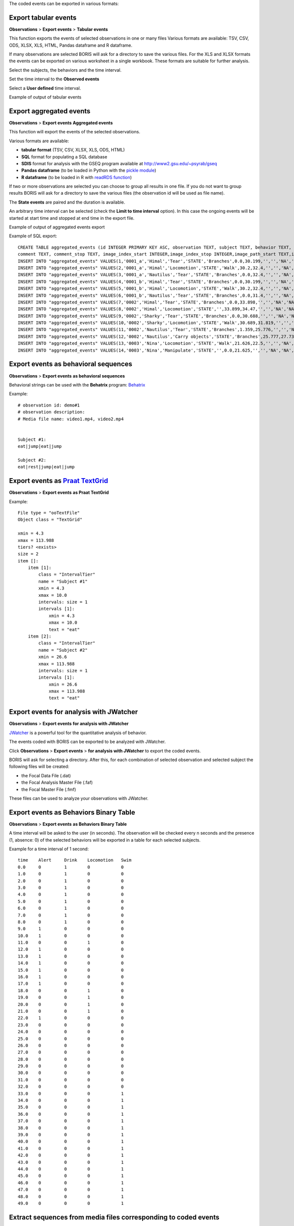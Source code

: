 .. export_events


The coded events can be exported in various formats:




Export tabular events
------------------------------------------------------------------------------------------------------------------------

**Observations** > **Export events** > **Tabular events**

This function exports the events of selected observations in one or many files
Various formats are available: TSV, CSV, ODS, XLSX, XLS, HTML, Pandas dataframe and R dataframe.


If many observations are selected BORIS will ask for a directory to save the various files.
For the XLS and XLSX formats the events can be exported on various worksheet in a single workbook.
These formats are suitable for further analysis.


Select the subjects, the behaviors and the time interval.
    

Set the time interval to the **Observed events**



.. image:: images/select_subjects_behaviors_time_interval_1.png
   :alt: Limit export to the observed events
   :width: 10cm


Select a **User defined** time interval.


.. image:: images/select_subjects_behaviors_time_interval_2.png
   :alt: Time interval is defined by the user
   :width: 12cm



Example of output of tabular events


.. image:: images/export_tabular_events_1.png
   :alt: example of exported events in TSV format (1/2)
   :width: 16cm


.. image:: images/export_tabular_events_2.png
   :alt: example of exported events in TSV format (2/2)
   :width: 14cm












.. _export aggregated events:

Export aggregated events
------------------------------------------------------------------------------------------------------------------------


**Observations** > **Export events**  **Aggregated events**

This function will export the events of the selected observations.

Various formats are available:

* **tabular format** (TSV, CSV, XLSX, XLS, ODS, HTML)
* **SQL** format for populating a SQL database
* **SDIS** format for analysis with the GSEQ program available at  `<http://www2.gsu.edu/~psyrab/gseq>`_
* **Pandas dataframe** (to be loaded in Python with the `pickle module <https://docs.python.org/3/library/pickle.html>`_)
* **R dataframe** (to be loaded in R with `readRDS function <https://rdrr.io/r/base/readRDS.html>`_)

If two or more observations are selected you can choose to group all results in one file. If you do not want to group results
BORIS will ask for a directory to save the various files (the observation id will be used as file name).


The **State events** are paired and the duration is available.

An arbitrary time interval can be selected (check the **Limit to time interval** option).
In this case the ongoing events will be started at start time and stopped at end time in the export file.


Example of output of aggregated events export

.. image:: images/export_aggregated_events_1.png
   :alt: example of aggregated and exported events (1/2)
   :width: 100%


.. image:: images/export_aggregated_events_2.png
   :alt: example of aggregated and exported events (2/2)
   :width: 100%


Example of SQL export::


    CREATE TABLE aggregated_events (id INTEGER PRIMARY KEY ASC, observation TEXT, subject TEXT, behavior TEXT, type TEXT, modifiers TEXT, start FLOAT, stop FLOAT, 
    comment TEXT, comment_stop TEXT, image_index_start INTEGER,image_index_stop INTEGER,image_path_start TEXT,image_path_stop TEXT);
    INSERT INTO "aggregated_events" VALUES(1,'0001_a','Himal','Tear','STATE','Branches',0.0,30.199,'','','NA','NA',NULL,NULL);
    INSERT INTO "aggregated_events" VALUES(2,'0001_a','Himal','Locomotion','STATE','Walk',30.2,32.4,'','','NA','NA',NULL,NULL);
    INSERT INTO "aggregated_events" VALUES(3,'0001_a','Nautilus','Tear','STATE','Branches',0.0,32.4,'','','NA','NA',NULL,NULL);
    INSERT INTO "aggregated_events" VALUES(4,'0001_b','Himal','Tear','STATE','Branches',0.0,30.199,'','','NA','NA',NULL,NULL);
    INSERT INTO "aggregated_events" VALUES(5,'0001_b','Himal','Locomotion','STATE','Walk',30.2,32.4,'','','NA','NA',NULL,NULL);
    INSERT INTO "aggregated_events" VALUES(6,'0001_b','Nautilus','Tear','STATE','Branches',0.0,31.4,'','','NA','NA',NULL,NULL);
    INSERT INTO "aggregated_events" VALUES(7,'0002','Himal','Tear','STATE','Branches',0.0,33.898,'','','NA','NA',NULL,NULL);
    INSERT INTO "aggregated_events" VALUES(8,'0002','Himal','Locomotion','STATE','',33.899,34.47,'','','NA','NA',NULL,NULL);
    INSERT INTO "aggregated_events" VALUES(9,'0002','Sharky','Tear','STATE','Branches',0.0,30.688,'','','NA','NA',NULL,NULL);
    INSERT INTO "aggregated_events" VALUES(10,'0002','Sharky','Locomotion','STATE','Walk',30.689,31.819,'','','NA','NA',NULL,NULL);
    INSERT INTO "aggregated_events" VALUES(11,'0002','Nautilus','Tear','STATE','Branches',1.359,25.776,'','','NA','NA',NULL,NULL);
    INSERT INTO "aggregated_events" VALUES(12,'0002','Nautilus','Carry objects','STATE','Branches',25.777,27.732,'','','NA','NA',NULL,NULL);
    INSERT INTO "aggregated_events" VALUES(13,'0003','Nina','Locomotion','STATE','Walk',21.626,22.5,'','','NA','NA',NULL,NULL);
    INSERT INTO "aggregated_events" VALUES(14,'0003','Nina','Manipulate','STATE','',0.0,21.625,'','','NA','NA',NULL,NULL);








Export events as behavioral sequences
------------------------------------------------------------------------------------------------------------------------

**Observations** > **Export events**  **as behavioral sequences**

Behavioral strings can be used with the **Behatrix** program:
`Behatrix <http://www.boris.unito.it/pages/behatrix>`_

Example::

    # observation id: demo#1
    # observation description:
    # Media file name: video1.mp4, video2.mp4


    Subject #1:
    eat|jump|eat|jump

    Subject #2:
    eat|rest|jump|eat|jump






Export events as `Praat <http://www.fon.hum.uva.nl/praat/>`_ `TextGrid <http://www.fon.hum.uva.nl/praat/manual/TextGrid.html>`_
---------------------------------------------------------------------------------------------------------------------------------


**Observations** > **Export events**  **as Praat TextGrid**


Example::

    File type = "ooTextFile"
    Object class = "TextGrid"

    xmin = 4.3
    xmax = 113.988
    tiers? <exists>
    size = 2
    item []:
        item [1]:
            class = "IntervalTier"
            name = "Subject #1"
            xmin = 4.3
            xmax = 10.0
            intervals: size = 1
            intervals [1]:
                xmin = 4.3
                xmax = 10.0
                text = "eat"
        item [2]:
            class = "IntervalTier"
            name = "Subject #2"
            xmin = 26.6
            xmax = 113.988
            intervals: size = 1
            intervals [1]:
                xmin = 26.6
                xmax = 113.988
                text = "eat"







Export events for analysis with JWatcher
------------------------------------------------------------------------------------------------------------------------

**Observations** > **Export events**  **for analysis with JWatcher**


`JWatcher <http://www.jwatcher.ucla.edu>`_  is a powerful tool for the quantitative analysis of behavior.

The events coded with BORIS can be exported to be analyzed with JWatcher.

Click **Observations** > **Export events** > **for analysis with JWatcher** to export the coded events.

BORIS will ask for selecting a directory. After this, for each combination of selected observation and selected subject
the following files
will be created:

* the Focal Data File (.dat)

* the Focal Analysis Master File (.faf)

* the Focal Master File (.fmf)


These files can be used to analyze your observations with JWatcher.







Export events as Behaviors Binary Table
------------------------------------------------------------------------------------------------------------------------


**Observations** > **Export events**  **as Behaviors Binary Table**


A time interval will be asked to the user (in seconds). The observation will be checked every n seconds and
the presence (1, absence: 0) of the selected behaviors will be exported in a table for each selected subjects.


Example for a time interval of 1 second::

    time    Alert     Drink    Locomotion   Swim
    0.0     0         1        0            0
    1.0     0         1        0            0
    2.0     0         1        0            0
    3.0     0         1        0            0
    4.0     0         1        0            0
    5.0     0         1        0            0
    6.0     0         1        0            0
    7.0     0         1        0            0
    8.0     0         1        0            0
    9.0     1         0        0            0
    10.0    1         0        0            0
    11.0    0         0        1            0
    12.0    1         0        0            0
    13.0    1         0        0            0
    14.0    1         0        0            0
    15.0    1         0        0            0
    16.0    1         0        0            0
    17.0    1         0        0            0
    18.0    0         0        1            0
    19.0    0         0        1            0
    20.0    0         0        1            0
    21.0    0         0        1            0
    22.0    1         0        0            0
    23.0    0         0        0            0
    24.0    0         0        0            0
    25.0    0         0        0            0
    26.0    0         0        0            0
    27.0    0         0        0            0
    28.0    0         0        0            0
    29.0    0         0        0            0
    30.0    0         0        0            0
    31.0    0         0        0            0
    32.0    0         0        0            0
    33.0    0         0        0            1
    34.0    0         0        0            1
    35.0    0         0        0            1
    36.0    0         0        0            1
    37.0    0         0        0            1
    38.0    0         0        0            1
    39.0    0         0        0            1
    40.0    0         0        0            1
    41.0    0         0        0            1
    42.0    0         0        0            1
    43.0    0         0        0            1
    44.0    0         0        0            1
    45.0    0         0        0            1
    46.0    0         0        0            1
    47.0    0         0        0            1
    48.0    0         0        0            1
    49.0    0         0        0            1






Extract sequences from media files corresponding to coded events
------------------------------------------------------------------------------------------------------------------------

Sequences of media file corresponding to coded events can be extracted from media files:

1) Click on **Observations** > **Extract events from media files** option.
2) Choose the observation(s).
3) Select the events to be extracted.
4) Select a destination directory that will contain the extracted sequences.
5) Select a time offset (in seconds, the default value is 0).

The time offset will be substracted from the starting time of event and added to the stopping time. All the extracted
sequences will be saved in the selected directory followind the file name format:


{observation id}_{player}_{subject}_{behavior}_{start time}-{stop time}



Extract frames corresponding to coded events
------------------------------------------------------------------------------------------------------------------------

The frames corresponding to coded events can be extracted and saved as images.

1) Click on **Observations** > **Extract frames from media files** option.
2) Choose the observation(s).
3) Select the events to be extracted.
4) Select a destination directory that will contain the extracted sequences.
5) Select a time offset (in seconds, the default value is 0).




Export transitions matrix
------------------------------------------------------------------------------------------------------------------------


3 transitions matrix outputs are available: The matrix of frequencies of transitions, the matrix of frequencies of
transition after each behavior and the matrix of number of transitions.


Matrix of frequencies of transitions
........................................................................................................................

This matrix contains the frequencies of total transitions.
The sum of all frequencies must be 1.

Example of frequencies of transitions matrix::

               eat   sleep     walk
    eat        0.0   0.286    0.143
    sleep    0.143     0.0    0.143
    walk     0.286     0.0      0.0



In this matrix you can see that the **eat** behavior precedes the **sleep** behavior with a frequency of **0.286** of
the total number of transitions.



Matrix of frequencies of transitions after behavior
........................................................................................................................


This matrix contains the frequencies of transitions after each behavior.
The sum of each row must be 1.

Example::

            eat    sleep     walk
    eat     0.0    0.667    0.333
    sleep   0.5	     0.0      0.5
    walk    1.0      0.0      0.0


In this example you can see that **sleep** follows **eat** with a frequency of **0.667** and **walk** follows with a
frequency of **0.333**.


Matrix of number of transitions
........................................................................................................................
This matrix contains the number of transitions after each behavior.

Example::

            eat   sleep   walk
    eat       0       2      1
    sleep     1       0      1
    walk      2       0      0
